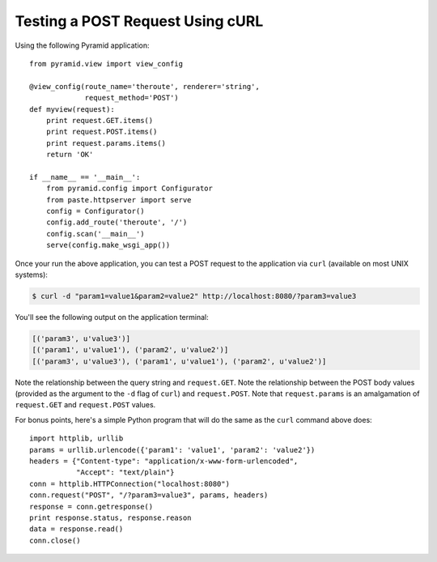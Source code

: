 Testing a POST Request Using cURL
---------------------------------

Using the following Pyramid application::

    from pyramid.view import view_config

    @view_config(route_name='theroute', renderer='string', 
                 request_method='POST')
    def myview(request):
        print request.GET.items()
        print request.POST.items()
        print request.params.items()
        return 'OK'
        
    if __name__ == '__main__':
        from pyramid.config import Configurator
        from paste.httpserver import serve
        config = Configurator()
        config.add_route('theroute', '/')
        config.scan('__main__')
        serve(config.make_wsgi_app())

Once your run the above application, you can test a POST request to the
application via ``curl`` (available on most UNIX systems):

.. code-block:: text

   $ curl -d "param1=value1&param2=value2" http://localhost:8080/?param3=value3

You'll see the following output on the application terminal:

.. code-block:: text

    [('param3', u'value3')]
    [('param1', u'value1'), ('param2', u'value2')]
    [('param3', u'value3'), ('param1', u'value1'), ('param2', u'value2')]

Note the relationship between the query string and ``request.GET``.  Note the
relationship between the POST body values (provided as the argument to the
``-d`` flag of ``curl``) and ``request.POST``.  Note that ``request.params``
is an amalgamation of ``request.GET`` and ``request.POST`` values.

For bonus points, here's a simple Python program that will do the same as the
``curl`` command above does::

    import httplib, urllib
    params = urllib.urlencode({'param1': 'value1', 'param2': 'value2'})
    headers = {"Content-type": "application/x-www-form-urlencoded",
               "Accept": "text/plain"}
    conn = httplib.HTTPConnection("localhost:8080")
    conn.request("POST", "/?param3=value3", params, headers)
    response = conn.getresponse()
    print response.status, response.reason
    data = response.read()
    conn.close()
